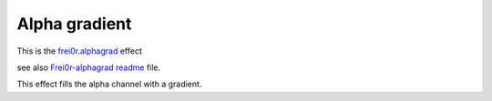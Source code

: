 .. metadata-placeholder

   :authors: - Claus Christensen
             - Yuri Chornoivan
             - Ttguy (https://userbase.kde.org/User:Ttguy)
             - Bushuev (https://userbase.kde.org/User:Bushuev)

   :license: Creative Commons License SA 4.0

.. _alpha_gradient:


Alpha gradient
==============

.. contents::


This is the `frei0r.alphagrad <http://www.mltframework.org/bin/view/MLT/FilterFrei0r-alphagrad>`_ effect 


see also `Frei0r-alphagrad readme <http://www.piksel.no/trac/browser/src/filter/alpha0ps/readme>`_ file.

This effect fills the alpha channel with a gradient.


